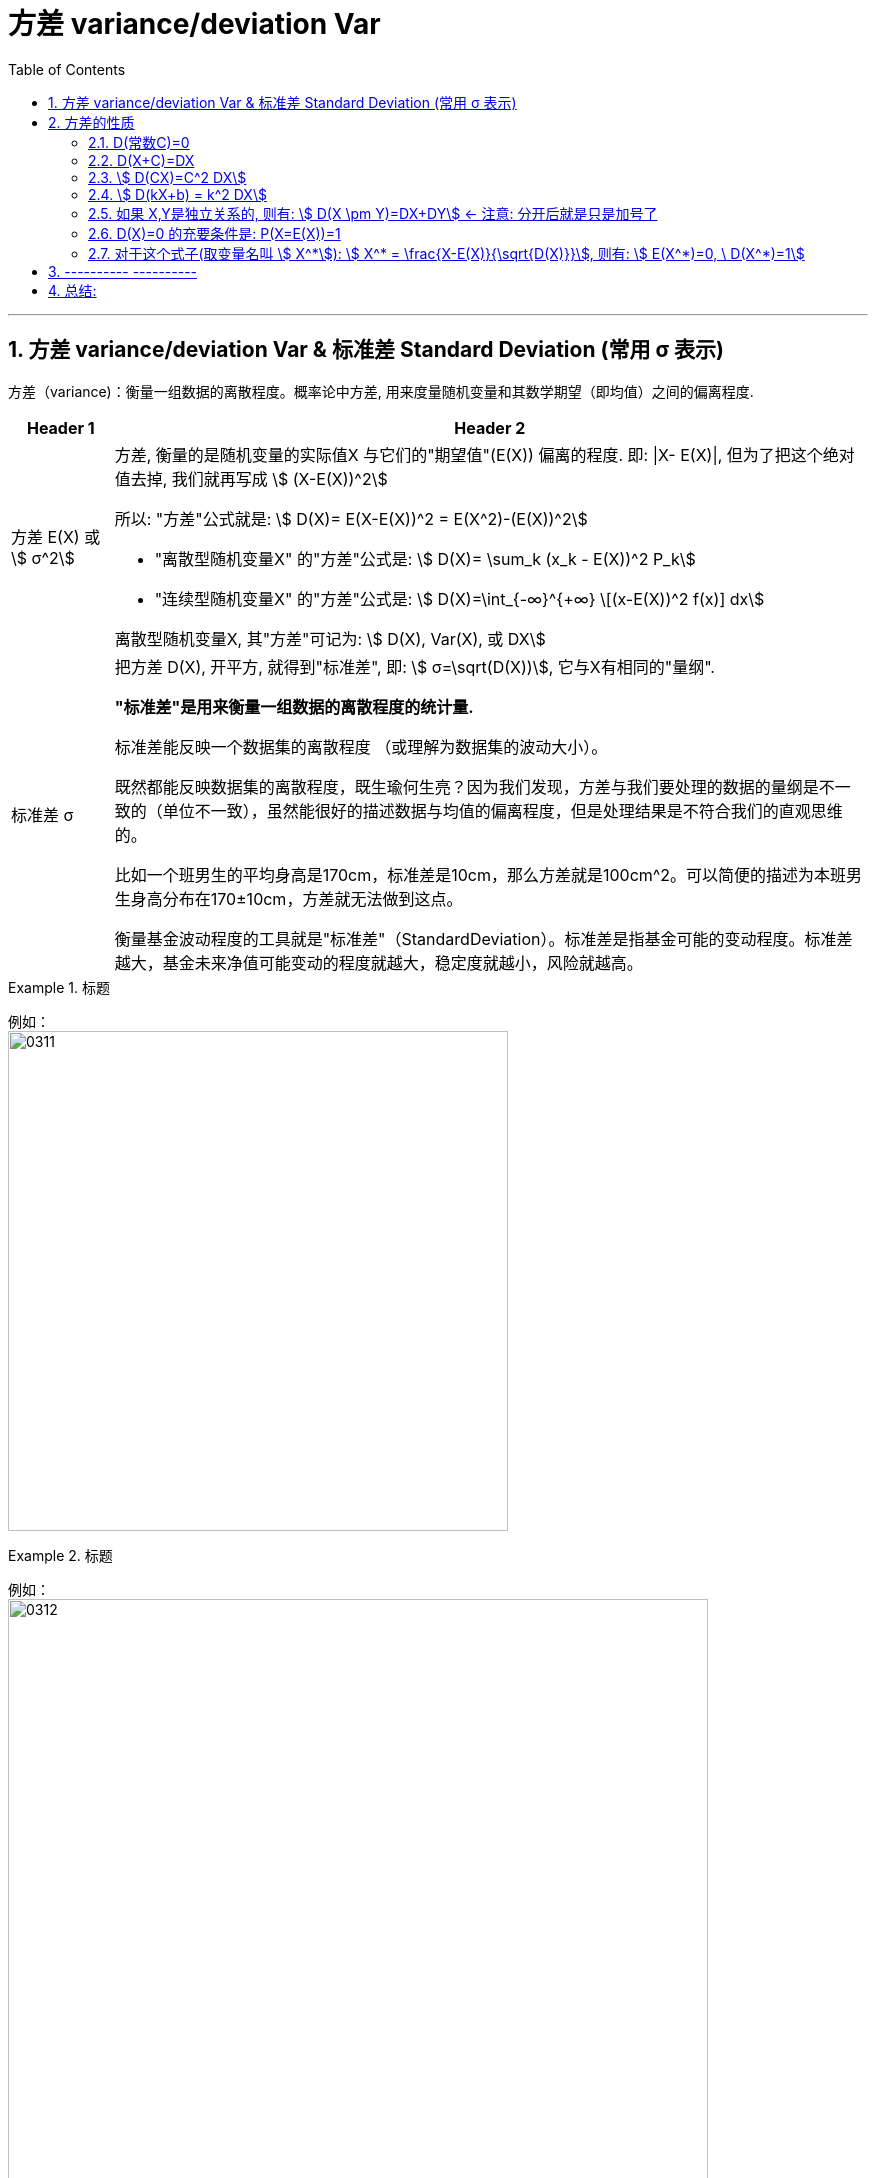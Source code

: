 

= 方差 variance/deviation Var
:sectnums:
:toclevels: 3
:toc: left

---

== 方差 variance/deviation Var & 标准差 Standard Deviation (常用 σ 表示)

方差（variance)：衡量一组数据的离散程度。概率论中方差, 用来度量随机变量和其数学期望（即均值）之间的偏离程度.




[options="autowidth"  cols="1a,1a"]
|===
|Header 1 |Header 2

|方差 E(X) 或 stem:[ σ^2]
|方差, 衡量的是随机变量的实际值X 与它们的"期望值"(E(X)) 偏离的程度. 即: \|X- E(X)\|, 但为了把这个绝对值去掉, 我们就再写成 stem:[ (X-E(X))^2]

所以: "方差"公式就是: stem:[ D(X)= E(X-E(X))^2 = E(X^2)-(E(X))^2]

- "离散型随机变量X" 的"方差"公式是: stem:[ D(X)= \sum_k (x_k - E(X))^2 P_k]
- "连续型随机变量X" 的"方差"公式是: stem:[  D(X)=\int_{-∞}^{+∞} \[(x-E(X))^2 f(x)\] dx]

离散型随机变量X, 其"方差"可记为: stem:[ D(X), Var(X), 或 DX]

|标准差 σ
|把方差 D(X), 开平方, 就得到"标准差", 即: stem:[ σ=\sqrt(D(X))], 它与X有相同的"量纲".

**"标准差"是用来衡量一组数据的离散程度的统计量.**

标准差能反映一个数据集的离散程度 （或理解为数据集的波动大小）。

既然都能反映数据集的离散程度，既生瑜何生亮？因为我们发现，方差与我们要处理的数据的量纲是不一致的（单位不一致），虽然能很好的描述数据与均值的偏离程度，但是处理结果是不符合我们的直观思维的。

比如一个班男生的平均身高是170cm，标准差是10cm，那么方差就是100cm^2。可以简便的描述为本班男生身高分布在170±10cm，方差就无法做到这点。

衡量基金波动程度的工具就是"标准差"（StandardDeviation）。标准差是指基金可能的变动程度。标准差越大，基金未来净值可能变动的程度就越大，稳定度就越小，风险就越高。
|===

.标题
====
例如： +
image:img/0311.png[,500]
====




.标题
====
例如： +
image:img/0312.png[,700]
====



.标题
====
例如： +
image:img/0313.png[,700]
====

---

== 方差的性质

=== D(常数C)=0

常数的方差, =0.  因为"方差"是表示数据的波动性的, 常数没有波动, 自然其方差=0.

---

=== D(X+C)=DX

=== stem:[  D(CX)=C^2 DX]

=== stem:[  D(kX+b) = k^2 DX]

=== 如果 X,Y是独立关系的, 则有: stem:[ D(X \pm Y)=DX+DY] ← 注意: 分开后就是只是加号了

=== D(X)=0 的充要条件是: P(X=E(X))=1

=== 对于这个式子(取变量名叫 stem:[ X^*]): stem:[ X^* = \frac{X-E(X)}{\sqrt{D(X)}}], 则有: stem:[ E(X^*)=0, \ D(X^*)=1]


---

== ---------- ----------


---



== 总结:






https://www.bilibili.com/video/BV1ot411y7mU?p=52&spm_id_from=pageDriver&vd_source=52c6cb2c1143f8e222795afbab2ab1b5

12.42
